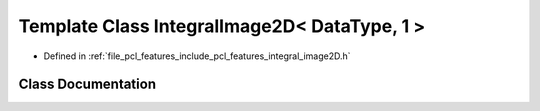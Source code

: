 .. _exhale_class_classpcl_1_1_integral_image2_d_3_01_data_type_00_011_01_4:

Template Class IntegralImage2D< DataType, 1 >
=============================================

- Defined in :ref:`file_pcl_features_include_pcl_features_integral_image2D.h`


Class Documentation
-------------------


.. doxygenclass:: pcl::IntegralImage2D< DataType, 1 >
   :members:
   :protected-members:
   :undoc-members: